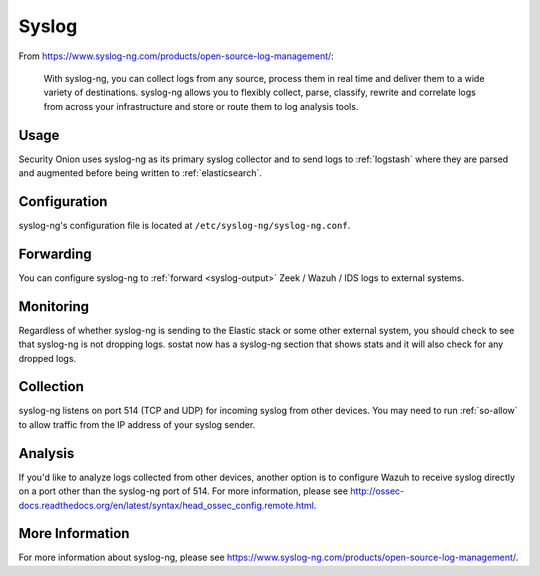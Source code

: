 .. _syslog:

Syslog
======

From https://www.syslog-ng.com/products/open-source-log-management/:

    With syslog-ng, you can collect logs from any source, process them in real time and deliver them to a wide variety of destinations. syslog-ng allows you to flexibly collect, parse, classify, rewrite and correlate logs from across your infrastructure and store or route them to log analysis tools.

Usage
-----
Security Onion uses syslog-ng as its primary syslog collector and to send logs to :ref:`logstash` where they are parsed and augmented before being written to :ref:`elasticsearch`.

Configuration
-------------
syslog-ng's configuration file is located at ``/etc/syslog-ng/syslog-ng.conf``.

Forwarding
----------
You can configure syslog-ng to :ref:`forward <syslog-output>` Zeek / Wazuh / IDS logs to external systems.

Monitoring
----------
Regardless of whether syslog-ng is sending to the Elastic stack or some other external system, you should check to see that syslog-ng is not dropping logs.  sostat now has a syslog-ng section that shows stats and it will also check for any dropped logs.

Collection
----------
syslog-ng listens on port 514 (TCP and UDP) for incoming syslog from other devices.  You may need to run :ref:`so-allow` to allow traffic from the IP address of your syslog sender.

Analysis
--------
If you'd like to analyze logs collected from other devices, another option is to configure Wazuh to receive syslog directly on a port other than the syslog-ng port of 514.  For more information, please see http://ossec-docs.readthedocs.org/en/latest/syntax/head_ossec_config.remote.html.


More Information
----------------
For more information about syslog-ng, please see https://www.syslog-ng.com/products/open-source-log-management/.

